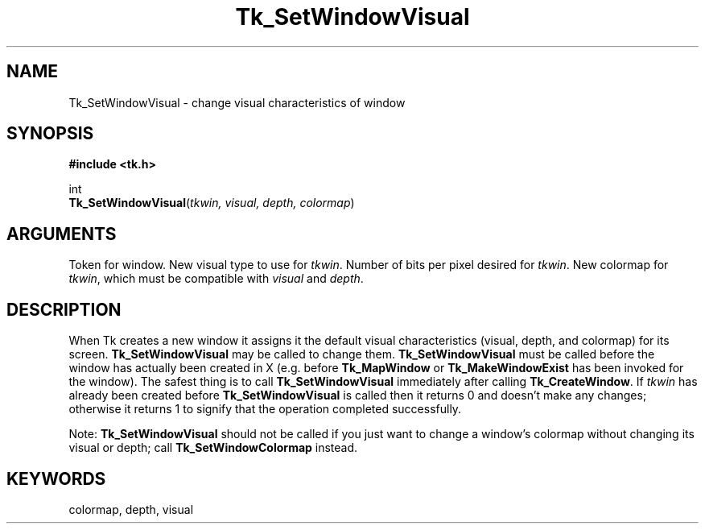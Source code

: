 '\"
'\" Copyright (c) 1992 The Regents of the University of California.
'\" Copyright (c) 1994-1996 Sun Microsystems, Inc.
'\"
'\" See the file "license.terms" for information on usage and redistribution
'\" of this file, and for a DISCLAIMER OF ALL WARRANTIES.
'\" 
'\" RCS: @(#) $Id: SetVisual.3,v 1.2 1998/09/14 18:22:53 stanton Exp $
'\" 
.TH Tk_SetWindowVisual 3 4.0 Tk "Tk Library Procedures"
.BS
.SH NAME
Tk_SetWindowVisual \- change visual characteristics of window
.SH SYNOPSIS
.nf
\fB#include <tk.h>\fR
.sp
int
\fBTk_SetWindowVisual\fR(\fItkwin, visual, depth, colormap\fR)
.SH ARGUMENTS
.AS "Tk_Window int" colormap
.AP Tk_Window tkwin in
Token for window.
.AP Visual *visual in
New visual type to use for \fItkwin\fR.
.AP "int" depth in
Number of bits per pixel desired for \fItkwin\fR.
.AP Colormap colormap in
New colormap for \fItkwin\fR, which must be compatible with
\fIvisual\fR and \fIdepth\fR.
.BE

.SH DESCRIPTION
.PP
When Tk creates a new window it assigns it the default visual
characteristics (visual, depth, and colormap) for its screen.
\fBTk_SetWindowVisual\fR may be called to change them.
\fBTk_SetWindowVisual\fR must be called before the window has
actually been created in X (e.g. before \fBTk_MapWindow\fR or
\fBTk_MakeWindowExist\fR has been invoked for the window).
The safest thing is to call \fBTk_SetWindowVisual\fR immediately
after calling \fBTk_CreateWindow\fR.
If \fItkwin\fR has already been created before \fBTk_SetWindowVisual\fR
is called then it returns 0 and doesn't make any changes;  otherwise
it returns 1 to signify that the operation
completed successfully.
.PP
Note:  \fBTk_SetWindowVisual\fR should not be called if you just want
to change a window's colormap without changing its visual or depth;
call \fBTk_SetWindowColormap\fR instead.

.SH KEYWORDS
colormap, depth, visual
